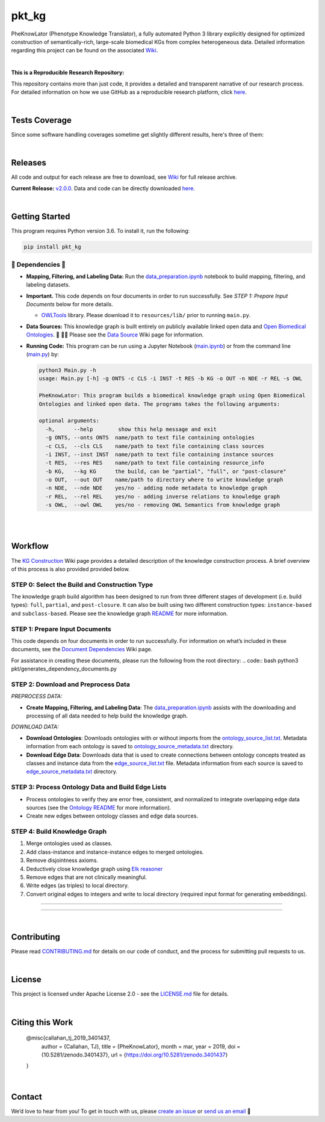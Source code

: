pkt_kg
=========================================================================================

|travis| |sonar_quality| |sonar_maintainability| |codacy|
|code_climate_maintainability| 

.. |pip| |downloads|


PheKnowLator (Phenotype Knowledge Translator), a fully automated Python 3 library explicitly designed for optimized construction of semantically-rich, large-scale biomedical KGs from complex heterogeneous data. Detailed information regarding this project can be found on the associated `Wiki`_. 

|DOI|

|

**This is a Reproducible Research Repository:** 

This repository contains more than just code, it provides a detailed and transparent narrative of our research process. For detailed information on how we use GitHub as a reproducible research platform, click `here`_.

|ABRA| 
    
|

Tests Coverage
----------------------------------------------
Since some software handling coverages sometime get slightly different results, here's three of them:

|coveralls| |sonar_coverage| |code_climate_coverage|

|

Releases
----------------------------------------------

All code and output for each release are free to download, see `Wiki <https://github.com/callahantiff/PheKnowLator/wiki>`__ for full release archive.

**Current Release:** `v2.0.0`_. Data and code can be directly downloaded `here <https://github.com/callahantiff/PheKnowLator/wiki/v2.0.0#generated-output>`__.

|

Getting Started
----------------------------------------------

This program requires Python version 3.6. To install it, run the following:

.. code:: shell

    pip install pkt_kg


🛑 Dependencies 🛑
~~~~~~~~~~~~~~~~~~~~

* **Mapping, Filtering, and Labeling Data:** Run the `data_preparation.ipynb`_ notebook to build mapping, filtering, and labeling datasets.


* **Important.** This code depends on four documents in order to run successfully. See *STEP 1: Prepare Input Documents* below for more details.

  * `OWLTools`_ library. Please download it to ``resources/lib/`` prior to running ``main.py``.


* **Data Sources:** This knowledge graph is built entirely on publicly available linked open data and `Open Biomedical Ontologies`_.  🙏 🙇‍♀ Please see the `Data Source`_ Wiki page for information.


* **Running Code:** This program can be run using a Jupyter Notebook (`main.ipynb`_) or from the command line (`main.py`_) by:

  .. code:: bash
  

     python3 Main.py -h
     usage: Main.py [-h] -g ONTS -c CLS -i INST -t RES -b KG -o OUT -n NDE -r REL -s OWL

     PheKnowLator: This program builds a biomedical knowledge graph using Open Biomedical
     Ontologies and linked open data. The programs takes the following arguments:
  
     optional arguments:
       -h,      --help        show this help message and exit
       -g ONTS, --onts ONTS  name/path to text file containing ontologies
       -c CLS,  --cls CLS    name/path to text file containing class sources
       -i INST, --inst INST  name/path to text file containing instance sources
       -t RES,  --res RES    name/path to text file containing resource_info
       -b KG,   --kg KG      the build, can be "partial", "full", or "post-closure"
       -o OUT,  --out OUT    name/path to directory where to write knowledge graph
       -n NDE,  --nde NDE    yes/no - adding node metadata to knowledge graph
       -r REL,  --rel REL    yes/no - adding inverse relations to knowledge graph
       -s OWL,  --owl OWL    yes/no - removing OWL Semantics from knowledge graph
  
|
|

Workflow
--------------

The `KG Construction`_ Wiki page provides a detailed description of the knowledge construction process. A brief overview of this process is also provided provided below.


STEP 0: Select the Build and Construction Type
~~~~~~~~~~~~~~~~~~~~~~~~~~~~~~

The knowledge graph build algorithm has been designed to run from three different stages of development (i.e. build types):
``full``, ``partial``, and ``post-closure``. It can also be built using two different construction types: ``instance-based`` and ``subclass-based``. Please see the knowledge graph `README`_ for more information.  

STEP 1: Prepare Input Documents
~~~~~~~~~~~~~~~~~~~~~~~~~~~~~~

This code depends on four documents in order to run successfully. For information on what’s included in these documents, see the `Document Dependencies`_ Wiki page.

For assistance in creating these documents, please run the following from the root directory:
.. code:: bash
python3 pkt/generates_dependency_documents.py


STEP 2: Download and Preprocess Data
~~~~~~~~~~~~~~~~~~~~~~~~~~~~~~

*PREPROCESS DATA:*  

* **Create Mapping, Filtering, and Labeling Data**: The `data_preparation.ipynb`_ assists with the downloading and processing of all data needed to help build the knowledge graph.

*DOWNLOAD DATA:* 

* **Download Ontologies**: Downloads ontologies with or without imports from the `ontology_source_list.txt`_. Metadata information from each ontology is saved to `ontology_source_metadata.txt`_ directory.  

* **Download Edge Data**: Downloads data that is used to create connections between ontology concepts treated as classes and instance data from the `edge_source_list.txt`_ file. Metadata information from each source is saved to `edge_source_metadata.txt`_ directory.


STEP 3: Process Ontology Data and Build Edge Lists  
~~~~~~~~~~~~~~~~~~~~~~~~~~~~~~~~~~~~~~~~~~~~~~~~~~~~~

* Process ontologies to verify they are error free, consistent, and normalized to integrate overlapping edge data sources (see the `Ontology README`_ for more information).  

* Create new edges between ontology classes and edge data sources.


STEP 4: Build Knowledge Graph
~~~~~~~~~~~~~~~~~~~~~~~~~~~~~

1. Merge ontologies used as classes.
2. Add class-instance and instance-instance edges to merged ontologies.
3. Remove disjointness axioms.  
4. Deductively close knowledge graph using `Elk reasoner`_  
5. Remove edges that are not clinically meaningful.  
6. Write edges (as triples) to local directory.  
7. Convert original edges to integers and write to local directory (required input format for generating embeddings).

--------------

--------------

|

Contributing
------------

Please read `CONTRIBUTING.md`_ for details on our code of conduct, and the process for submitting pull requests to us.

|

License
--------------

This project is licensed under Apache License 2.0 - see the `LICENSE.md`_ file for details.

|

Citing this Work
--------------

..

   @misc{callahan_tj_2019_3401437,
     author       = {Callahan, TJ},
     title        = {PheKnowLator},
     month        = mar,
     year         = 2019,
     doi          = {10.5281/zenodo.3401437},
     url          = {https://doi.org/10.5281/zenodo.3401437}
   }

|

Contact
--------------

We’d love to hear from you! To get in touch with us, please `create an issue`_ or `send us an email`_ 💌



.. _Wiki: https://github.com/callahantiff/PheKnowLater/wiki

.. _here: https://github.com/callahantiff/Abra-Collaboratory/wiki/Using-GitHub-as-a-Reproducible-Research-Platform

.. _v2.0.0: https://github.com/callahantiff/PheKnowLator/wiki/v2.0.0

.. _data_preparation.ipynb: https://github.com/callahantiff/PheKnowLator/blob/master/Data_Preparation.ipynb

.. _OWLTools: https://github.com/owlcollab/owltools

.. _n1-standard1: https://cloud.google.com/compute/vm-instance-pricing#n1_predefined

.. _`Open Biomedical Ontologies`: http://obofoundry.org/

.. _`Data Source`: https://github.com/callahantiff/PheKnowLator/wiki/Data-Sources

.. _main.ipynb: https://github.com/callahantiff/pheknowlator/blob/master/main.ipynb

.. _main.py: https://github.com/callahantiff/pheknowlator/blob/master/main.py

.. _`KG Construction`: https://github.com/callahantiff/PheKnowLator/wiki/KG-Construction

.. _`Ontology README`: https://github.com/callahantiff/PheKnowLator/blob/master/resources/ontologies/README.md

.. _`README`: https://github.com/callahantiff/blob/PheKnowLator/master/resources/knowledge_graphs/README.md

.. _`Document Dependencies`: https://github.com/callahantiff/PheKnowLator/wiki/Dependencies

.. _`data_preparation.ipynb`: https://github.com/callahantiff/PheKnowLator/blob/master/Data_Preparation.ipynb

.. _`ontology_source_list.txt`: https://github.com/callahantiff/PheKnowLator/blob/master/resources/ontology_source_list.txt

.. _`ontology_source_metadata.txt`: https://github.com/callahantiff/PheKnowLator/blob/master/resources/ontologies/ontology_source_metadata.txt

.. _`edge_source_list.txt`: https://github.com/callahantiff/PheKnowLator/blob/master/resources/edge_source_list.txt

.. _`edge_source_metadata.txt`: https://github.com/callahantiff/PheKnowLator/blob/master/resources/edge_data/edge_source_metadata.txt

.. _`Elk reasoner`: https://www.cs.ox.ac.uk/isg/tools/ELK/

.. _CONTRIBUTING.md: https://github.com/callahantiff/pheknowlator/blob/master/CONTRIBUTING.md

.. _LICENSE.md: https://github.com/callahantiff/pheknowlator/blob/master/LICENSE

.. _`create an issue`: https://github.com/callahantiff/PheKnowLator/issues/new/choose

.. _`send us an email`: https://mail.google.com/mail/u/0/?view=cm&fs=1&tf=1&to=callahantiff@gmail.com

   
.. |DOI| image:: https://zenodo.org/badge/DOI/10.5281/34014365.svg
   :target: https://doi.org/10.5281/34014365
   
.. |ABRA| image:: https://img.shields.io/badge/ReproducibleResearch-AbraCollaboratory-magenta.svg
   :target: https://github.com/callahantiff/Abra-Collaboratory   

.. |travis| image:: https://travis-ci.org/callahantiff/PheKnowLator.png
   :target: https://travis-ci.org/callahantiff/PheKnowLator
   :alt: Travis CI build

.. |sonar_quality| image:: https://sonarcloud.io/api/project_badges/measure?project=callahantiff_pkt_kg&metric=alert_status
    :target: https://sonarcloud.io/dashboard/index/callahantiff_pkt_kg
    :alt: SonarCloud Quality

.. |sonar_maintainability| image:: https://sonarcloud.io/api/project_badges/measure?project=callahantiff_pkt_kg&metric=sqale_rating
    :target: https://sonarcloud.io/dashboard/index/callahantiff_pkt_kg
    :alt: SonarCloud Maintainability

.. |sonar_coverage| image:: https://sonarcloud.io/api/project_badges/measure?project=callahantiff_pkt_kg&metric=coverage
    :target: https://sonarcloud.io/dashboard/index/callahantiff_pkt_kg
    :alt: SonarCloud Coverage

.. |coveralls| image:: https://coveralls.io/repos/github/callahantiff/PheKnowLator/badge.svg?branch=master
    :target: https://coveralls.io/github/callahantiff/PheKnowLator?branch=master
    :alt: Coveralls Coverage

.. |pip| image:: https://badge.fury.io/py/pkt_kg.svg
    :target: https://badge.fury.io/py/pkt_kg
    :alt: Pypi project

.. |downloads| image:: https://pepy.tech/badge/pkt_kg
    :target: https://pepy.tech/badge/pkt_kg
    :alt: Pypi total project downloads

.. |codacy| image:: https://api.codacy.com/project/badge/Grade/2cfa4ef5f9b6498da56afea0f5dadeed
    :target: https://www.codacy.com/manual/callahantiff/PheKnowLator?utm_source=github.com&amp;utm_medium=referral&amp;utm_content=callahantiff/PheKnowLator&amp;utm_campaign=Badge_Grade
    :alt: Codacy Maintainability

.. |code_climate_maintainability| image:: https://api.codeclimate.com/v1/badges/29b7199d02f90c80130d/maintainability
    :target: https://codeclimate.com/github/callahantiff/PheKnowLator/maintainability
    :alt: Maintainability

.. |code_climate_coverage| image:: https://api.codeclimate.com/v1/badges/29b7199d02f90c80130d/test_coverage
    :target: https://codeclimate.com/github/callahantiff/PheKnowLator/test_coverage
    :alt: Code Climate Coverage
